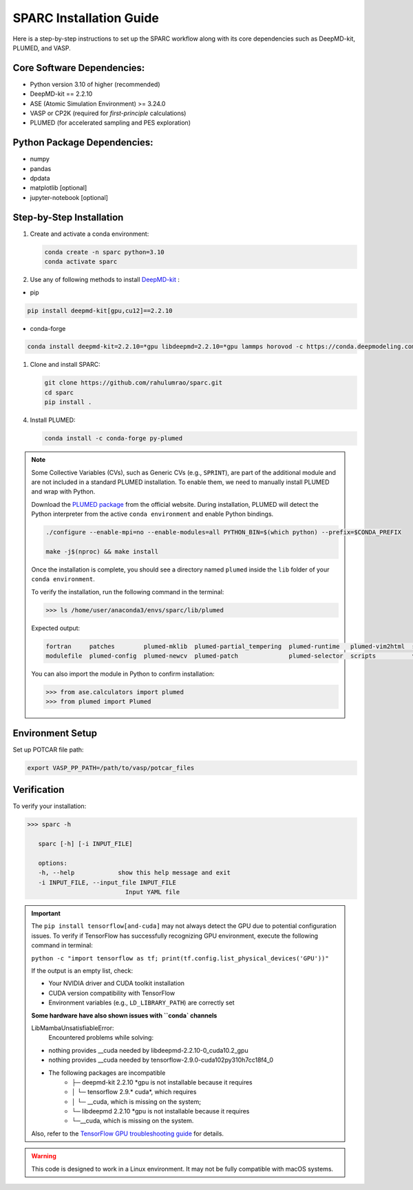 .. _InstalltionGuide:
SPARC Installation Guide
========================

Here is a step-by-step instructions to set up the SPARC workflow along with its core dependencies such as DeepMD-kit, PLUMED, and VASP.



.. Quick Start
.. -----------

.. For experienced users, the basic setup steps are:

.. .. code-block:: bash

..    conda create -n sparc python=3.10
..    conda activate sparc
..    pip install deepmd-kit[gpu,cu12,lmp]
..    git clone https://github.com/rahulumrao/sparc.git && cd sparc
..    pip install .


Core Software Dependencies:
---------------------------

* Python version 3.10 of higher (recommended)
* DeepMD-kit == 2.2.10
* ASE (Atomic Simulation Environment) >= 3.24.0
* VASP or CP2K (required for `first-principle` calculations)
* PLUMED (for accelerated sampling and PES exploration)

Python Package Dependencies:
----------------------------

* numpy
* pandas
* dpdata
* matplotlib [optional]
* jupyter-notebook [optional]

Step-by-Step Installation
-------------------------

1. Create and activate a conda environment:

   .. code-block:: bash

      conda create -n sparc python=3.10
      conda activate sparc

2. Use any of following methods to install  `DeepMD-kit <dpmd_install_>`_ :

- pip
   
.. code-block:: bash

   pip install deepmd-kit[gpu,cu12]==2.2.10

- conda-forge
  
.. code-block:: bash

   conda install deepmd-kit=2.2.10=*gpu libdeepmd=2.2.10=*gpu lammps horovod -c https://conda.deepmodeling.com -c defaults

1. Clone and install SPARC:

   .. code-block:: bash

      git clone https://github.com/rahulumrao/sparc.git
      cd sparc
      pip install .
      
.. _InstallPlumed:
4. Install PLUMED:

   .. code-block:: bash

      conda install -c conda-forge py-plumed

.. note::
   Some Collective Variables (CVs), such as Generic CVs (e.g., ``SPRINT``), are part of the additional module and are not included in a standard PLUMED installation. 
   To enable them, we need to manually install PLUMED and wrap with Python.


   Download the `PLUMED package <https://www.plumed.org/download>`_ from the official website.
   During installation, PLUMED will detect the Python interpreter from the active ``conda environment`` and enable Python bindings.

   .. code-block:: bash

      ./configure --enable-mpi=no --enable-modules=all PYTHON_BIN=$(which python) --prefix=$CONDA_PREFIX
      
      make -j$(nproc) && make install

   Once the installation is complete, you should see a directory named ``plumed`` inside the ``lib`` folder of your ``conda environment``.

   To verify the installation, run the following command in the terminal:

   .. code-block:: python

      >>> ls /home/user/anaconda3/envs/sparc/lib/plumed

   Expected output:

   .. code-block:: ini

      fortran     patches        plumed-mklib  plumed-partial_tempering  plumed-runtime   plumed-vim2html  src
      modulefile  plumed-config  plumed-newcv  plumed-patch              plumed-selector  scripts          vim

   You can also import the module in Python to confirm installation:

   .. code-block:: python

      >>> from ase.calculators import plumed
      >>> from plumed import Plumed

Environment Setup
-----------------

Set up POTCAR file path:

.. code-block:: bash

   export VASP_PP_PATH=/path/to/vasp/potcar_files

Verification
------------

To verify your installation:

.. code-block:: bash

   >>> sparc -h
      
      sparc [-h] [-i INPUT_FILE]

      options:
      -h, --help            show this help message and exit
      -i INPUT_FILE, --input_file INPUT_FILE
                              Input YAML file


.. important::

   The ``pip install tensorflow[and-cuda]`` may not always detect the GPU due to potential configuration issues. 
   To verify if TensorFlow has successfully recognizing GPU environment, execute the following command in terminal:

   ``python -c "import tensorflow as tf; print(tf.config.list_physical_devices('GPU'))"``
   
   If the output is an empty list, check:

   - Your NVIDIA driver and CUDA toolkit installation
   - CUDA version compatibility with TensorFlow
   - Environment variables (e.g., ``LD_LIBRARY_PATH``) are correctly set
  
   **Some hardware have also shown issues with ``conda` channels**
   
   LibMambaUnsatisfiableError: 
      Encountered problems while solving:
   - nothing provides __cuda needed by libdeepmd-2.2.10-0_cuda10.2_gpu
   - nothing provides __cuda needed by tensorflow-2.9.0-cuda102py310h7cc18f4_0
   - The following packages are incompatible
      - ├─ deepmd-kit 2.2.10 *gpu is not installable because it requires
      - │  └─ tensorflow 2.9.* cuda*, which requires
      - │     └─ __cuda, which is missing on the system;
      - └─ libdeepmd 2.2.10 *gpu is not installable because it requires
      -  └─__cuda, which is missing on the system.
  
   Also, refer to the `TensorFlow GPU troubleshooting guide <tf_>`_ for details.

.. warning::

   This code is designed to work in a Linux environment. It may not be fully compatible with macOS systems.

.. _dpmd_install: https://docs.deepmodeling.com/projects/deepmd/en/stable/getting-started/install.html
.. _plumed: https://www.plumed.org/download
.. _tf: https://www.tensorflow.org/install/pip